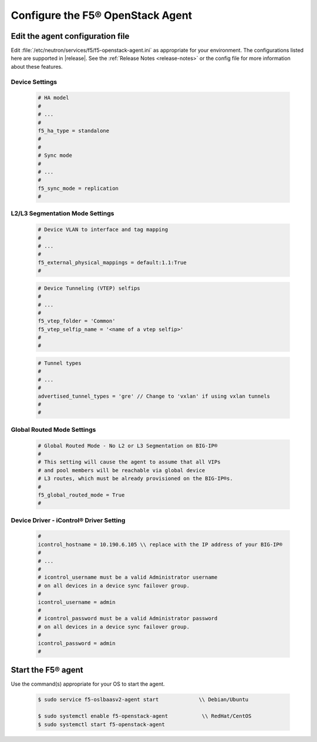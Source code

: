 Configure the F5® OpenStack Agent
---------------------------------

Edit the agent configuration file
~~~~~~~~~~~~~~~~~~~~~~~~~~~~~~~~~

Edit :file:`/etc/neutron/services/f5/f5-openstack-agent.ini` as appropriate for your environment. The configurations listed here are supported in |release|. See the :ref:`Release Notes <release-notes>` or the config file for more information about these features.

Device Settings
^^^^^^^^^^^^^^^

    .. code-block:: text

        # HA model
        #
        # ...
        #
        f5_ha_type = standalone
        #
        #
        # Sync mode
        #
        # ...
        #
        f5_sync_mode = replication
        #

L2/L3 Segmentation Mode Settings
^^^^^^^^^^^^^^^^^^^^^^^^^^^^^^^^

    .. code-block:: text

        # Device VLAN to interface and tag mapping
        #
        # ...
        #
        f5_external_physical_mappings = default:1.1:True
        #

    .. code-block:: text

        # Device Tunneling (VTEP) selfips
        #
        # ...
        #
        f5_vtep_folder = 'Common'
        f5_vtep_selfip_name = '<name of a vtep selfip>'
        #
        #

    .. code-block:: text

        # Tunnel types
        #
        # ...
        #
        advertised_tunnel_types = 'gre' // Change to 'vxlan' if using vxlan tunnels
        #
        #

Global Routed Mode Settings
^^^^^^^^^^^^^^^^^^^^^^^^^^^

    .. code-block:: text

        # Global Routed Mode - No L2 or L3 Segmentation on BIG-IP®
        #
        # This setting will cause the agent to assume that all VIPs
        # and pool members will be reachable via global device
        # L3 routes, which must be already provisioned on the BIG-IP®s.
        #
        f5_global_routed_mode = True
        #

Device Driver - iControl® Driver Setting
^^^^^^^^^^^^^^^^^^^^^^^^^^^^^^^^^^^^^^^^

    .. code-block:: text

        #
        icontrol_hostname = 10.190.6.105 \\ replace with the IP address of your BIG-IP®
        #
        # ...
        #
        # icontrol_username must be a valid Administrator username
        # on all devices in a device sync failover group.
        #
        icontrol_username = admin
        #
        # icontrol_password must be a valid Administrator password
        # on all devices in a device sync failover group.
        #
        icontrol_password = admin
        #

Start the F5® agent
~~~~~~~~~~~~~~~~~~~

Use the command(s) appropriate for your OS to start the agent.

    .. code-block:: text

        $ sudo service f5-oslbaasv2-agent start             \\ Debian/Ubuntu

        $ sudo systemctl enable f5-openstack-agent           \\ RedHat/CentOS
        $ sudo systemctl start f5-openstack-agent


